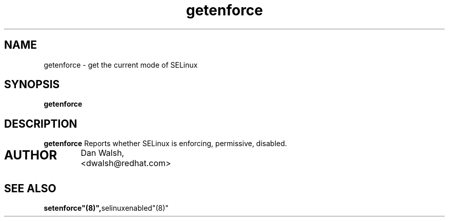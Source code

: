 .TH "getenforce" "1" "7 April 2004" "dwalsh@redhat.com" "SELinux Command Line documentation"
.SH "NAME"
getenforce \- get the current mode of SELinux
.SH "SYNOPSIS"
.B getenforce

.SH "DESCRIPTION"
.B getenforce
Reports whether SELinux is enforcing, permissive, disabled.

.SH AUTHOR	
	Dan Walsh, <dwalsh@redhat.com>

.SH "SEE ALSO"
.BR setenforce"(8)", selinuxenabled"(8)"
